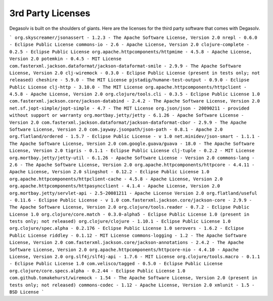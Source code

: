 .. _3rd-party-licenses:

3rd Party Licenses
==================

Degasolv is built on the shoulders of giants. Here are the licenses for the
third party software that comes with Degasolv.

```
org.skyscreamer/jsonassert - 1.2.3 - The Apache Software License, Version 2.0
nrepl - 0.6.0 - Eclipse Public License
commons-io - 2.6 - Apache License, Version 2.0
clojure-complete - 0.2.5 - Eclipse Public License
org.apache.httpcomponents/httpmime - 4.5.8 - Apache License, Version 2.0
potemkin - 0.4.5 - MIT License
com.fasterxml.jackson.dataformat/jackson-dataformat-smile - 2.9.9 - The Apache Software License, Version 2.0
clj-wiremock - 0.3.0 - Eclipse Public License (present in tests only; not
released)
cheshire - 5.9.0 - The MIT License
pjstadig/humane-test-output - 0.9.0 - Eclipse Public License
clj-http - 3.10.0 - The MIT License
org.apache.httpcomponents/httpclient - 4.5.8 - Apache License, Version 2.0
org.clojure/tools.cli - 0.3.5 - Eclipse Public License 1.0
com.fasterxml.jackson.core/jackson-databind - 2.4.2 - The Apache Software License, Version 2.0
net.sf.jopt-simple/jopt-simple - 4.7 - The MIT License
org.json/json - 20090211 - provided without support or warranty
org.mortbay.jetty/jetty - 6.1.26 - Apache Software License - Version 2.0
com.fasterxml.jackson.dataformat/jackson-dataformat-cbor - 2.9.9 - The Apache Software License, Version 2.0
com.jayway.jsonpath/json-path - 0.8.1 - Apache 2.0
org.flatland/ordered - 1.5.7 - Eclipse Public License - v 1.0
net.minidev/json-smart - 1.1.1 - The Apache Software License, Version 2.0
com.google.guava/guava - 18.0 - The Apache Software License, Version 2.0
tigris - 0.1.1 - Eclipse Public License
clj-tuple - 0.2.2 - MIT License
org.mortbay.jetty/jetty-util - 6.1.26 - Apache Software License - Version 2.0
commons-lang - 2.6 - The Apache Software License, Version 2.0
org.apache.httpcomponents/httpcore - 4.4.11 - Apache License, Version 2.0
slingshot - 0.12.2 - Eclipse Public License 1.0
org.apache.httpcomponents/httpclient-cache - 4.5.8 - Apache License, Version 2.0
org.apache.httpcomponents/httpasyncclient - 4.1.4 - Apache License, Version 2.0
org.mortbay.jetty/servlet-api - 2.5-20081211 - Apache License Version 2.0
org.flatland/useful - 0.11.6 - Eclipse Public License - v 1.0
com.fasterxml.jackson.core/jackson-core - 2.9.9 - The Apache Software License, Version 2.0
org.clojure/tools.reader - 0.7.2 - Eclipse Public License 1.0
org.clojure/core.match - 0.3.0-alpha5 - Eclipse Public License 1.0 (present in tests only; not released)
org.clojure/clojure - 1.10.1 - Eclipse Public License 1.0
org.clojure/spec.alpha - 0.2.176 - Eclipse Public License 1.0
serovers - 1.6.2 - Eclipse Public License
riddley - 0.1.12 - MIT License
commons-logging - 1.2 - The Apache Software License, Version 2.0
com.fasterxml.jackson.core/jackson-annotations - 2.4.2 - The Apache Software License, Version 2.0
org.apache.httpcomponents/httpcore-nio - 4.4.10 - Apache License, Version 2.0
org.slf4j/slf4j-api - 1.7.6 - MIT License
org.clojure/tools.macro - 0.1.1 - Eclipse Public License 1.0
com.velisco/tagged - 0.5.0 - Eclipse Public License
org.clojure/core.specs.alpha - 0.2.44 - Eclipse Public License 1.0
com.github.tomakehurst/wiremock - 1.54 - The Apache Software License, Version 2.0 (present in tests only; not released)
commons-codec - 1.12 - Apache License, Version 2.0
xmlunit - 1.5 - BSD License
```
